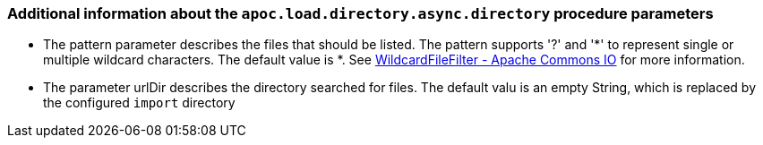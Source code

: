 === Additional information about the `apoc.load.directory.async.directory` procedure parameters
* The pattern parameter describes the files that should be listed.
The pattern supports '?' and '*' to represent single or multiple wildcard characters. The default value is *.
See https://commons.apache.org/proper/commons-io/apidocs/org/apache/commons/io/filefilter/WildcardFileFilter.html[WildcardFileFilter - Apache Commons IO] for more information.

* The parameter urlDir describes the directory searched for files. The default valu is an empty String, which is replaced by the configured `import` directory